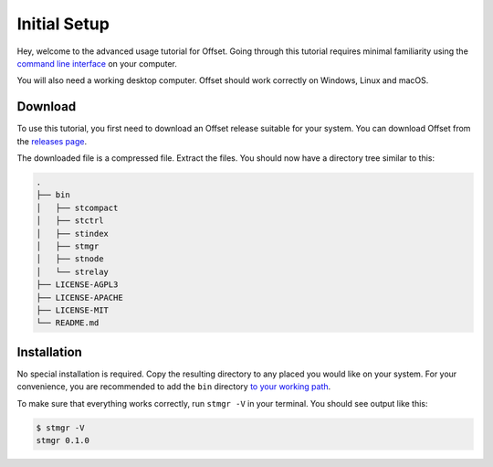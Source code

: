 Initial Setup
=============

Hey, welcome to the advanced usage tutorial for Offset. Going through this
tutorial requires minimal familiarity using the `command line interface
<https://en.wikipedia.org/wiki/Command-line_interface>`_ on your computer.

You will also need a working desktop computer. Offset should work correctly on
Windows, Linux and macOS.

Download
--------

To use this tutorial, you first need to download an Offset release suitable for
your system. You can download Offset from the `releases page
<https://github.com/freedomlayer/offset/releases>`_. 

The downloaded file is a compressed file. Extract the files. You should now
have a directory tree similar to this:

.. code:: text

   .
   ├── bin
   │   ├── stcompact
   │   ├── stctrl
   │   ├── stindex
   │   ├── stmgr
   │   ├── stnode
   │   └── strelay
   ├── LICENSE-AGPL3
   ├── LICENSE-APACHE
   ├── LICENSE-MIT
   └── README.md

Installation
------------

No special installation is required. Copy the resulting directory to any placed
you would like on your system. For your convenience, you are recommended to add
the ``bin`` directory `to your working path
<https://askubuntu.com/questions/109381/how-to-add-path-of-a-program-to-path-environment-variable>`_.

To make sure that everything works correctly, run ``stmgr -V`` in your terminal. You
should see output like this:

.. code:: sh

   $ stmgr -V
   stmgr 0.1.0
